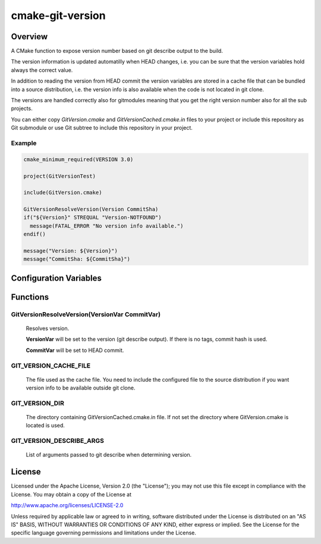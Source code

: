 =================
cmake-git-version
=================

Overview
========

A CMake function to expose version number based on git describe output to the build.

The version information is updated automatilly when HEAD changes, i.e. you can
be sure that the version variables hold always the correct value.

In addition to reading the version from HEAD commit the version variables
are stored in a cache file that can be bundled into a source distribution,
i.e. the version info is also available when the code is not located in
git clone.

The versions are handled correctly also for gitmodules meaning that you
get the right version number also for all the sub projects.

You can either copy *GitVersion.cmake* and *GitVersionCached.cmake.in* files
to your project or include this repository as Git submodule or use Git subtree
to include this repository in your project.

Example
-------

.. code-block:: cmake

  cmake_minimum_required(VERSION 3.0)

  project(GitVersionTest)

  include(GitVersion.cmake)

  GitVersionResolveVersion(Version CommitSha)
  if("${Version}" STREQUAL "Version-NOTFOUND")
    message(FATAL_ERROR "No version info available.")
  endif()

  message("Version: ${Version}")
  message("CommitSha: ${CommitSha}")


Configuration Variables
=======================

Functions
=========

GitVersionResolveVersion(VersionVar CommitVar)
----------------------------------------------

  Resolves version.

  **VersionVar** will be set to the version (git describe output).
  If there is no tags, commit hash is used.

  **CommitVar** will be set to HEAD commit.

GIT_VERSION_CACHE_FILE
----------------------

  The file used as the cache file. You need to include the configured
  file to the source distribution if you want version info to be
  available outside git clone.

GIT_VERSION_DIR
---------------

  The directory containing GitVersionCached.cmake.in file. If not set
  the directory where GitVersion.cmake is located is used.

GIT_VERSION_DESCRIBE_ARGS
-------------------------

  List of arguments passed to git describe when determining version.


License
=======

Licensed under the Apache License, Version 2.0 (the "License");
you may not use this file except in compliance with the License.
You may obtain a copy of the License at

http://www.apache.org/licenses/LICENSE-2.0

Unless required by applicable law or agreed to in writing, software
distributed under the License is distributed on an "AS IS" BASIS,
WITHOUT WARRANTIES OR CONDITIONS OF ANY KIND, either express or implied.
See the License for the specific language governing permissions and
limitations under the License.
